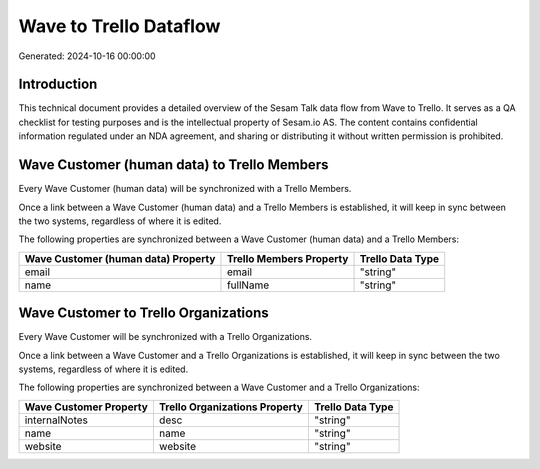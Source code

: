 =======================
Wave to Trello Dataflow
=======================

Generated: 2024-10-16 00:00:00

Introduction
------------

This technical document provides a detailed overview of the Sesam Talk data flow from Wave to Trello. It serves as a QA checklist for testing purposes and is the intellectual property of Sesam.io AS. The content contains confidential information regulated under an NDA agreement, and sharing or distributing it without written permission is prohibited.

Wave Customer (human data) to Trello Members
--------------------------------------------
Every Wave Customer (human data) will be synchronized with a Trello Members.

Once a link between a Wave Customer (human data) and a Trello Members is established, it will keep in sync between the two systems, regardless of where it is edited.

The following properties are synchronized between a Wave Customer (human data) and a Trello Members:

.. list-table::
   :header-rows: 1

   * - Wave Customer (human data) Property
     - Trello Members Property
     - Trello Data Type
   * - email
     - email
     - "string"
   * - name
     - fullName
     - "string"


Wave Customer to Trello Organizations
-------------------------------------
Every Wave Customer will be synchronized with a Trello Organizations.

Once a link between a Wave Customer and a Trello Organizations is established, it will keep in sync between the two systems, regardless of where it is edited.

The following properties are synchronized between a Wave Customer and a Trello Organizations:

.. list-table::
   :header-rows: 1

   * - Wave Customer Property
     - Trello Organizations Property
     - Trello Data Type
   * - internalNotes
     - desc
     - "string"
   * - name
     - name
     - "string"
   * - website
     - website
     - "string"

